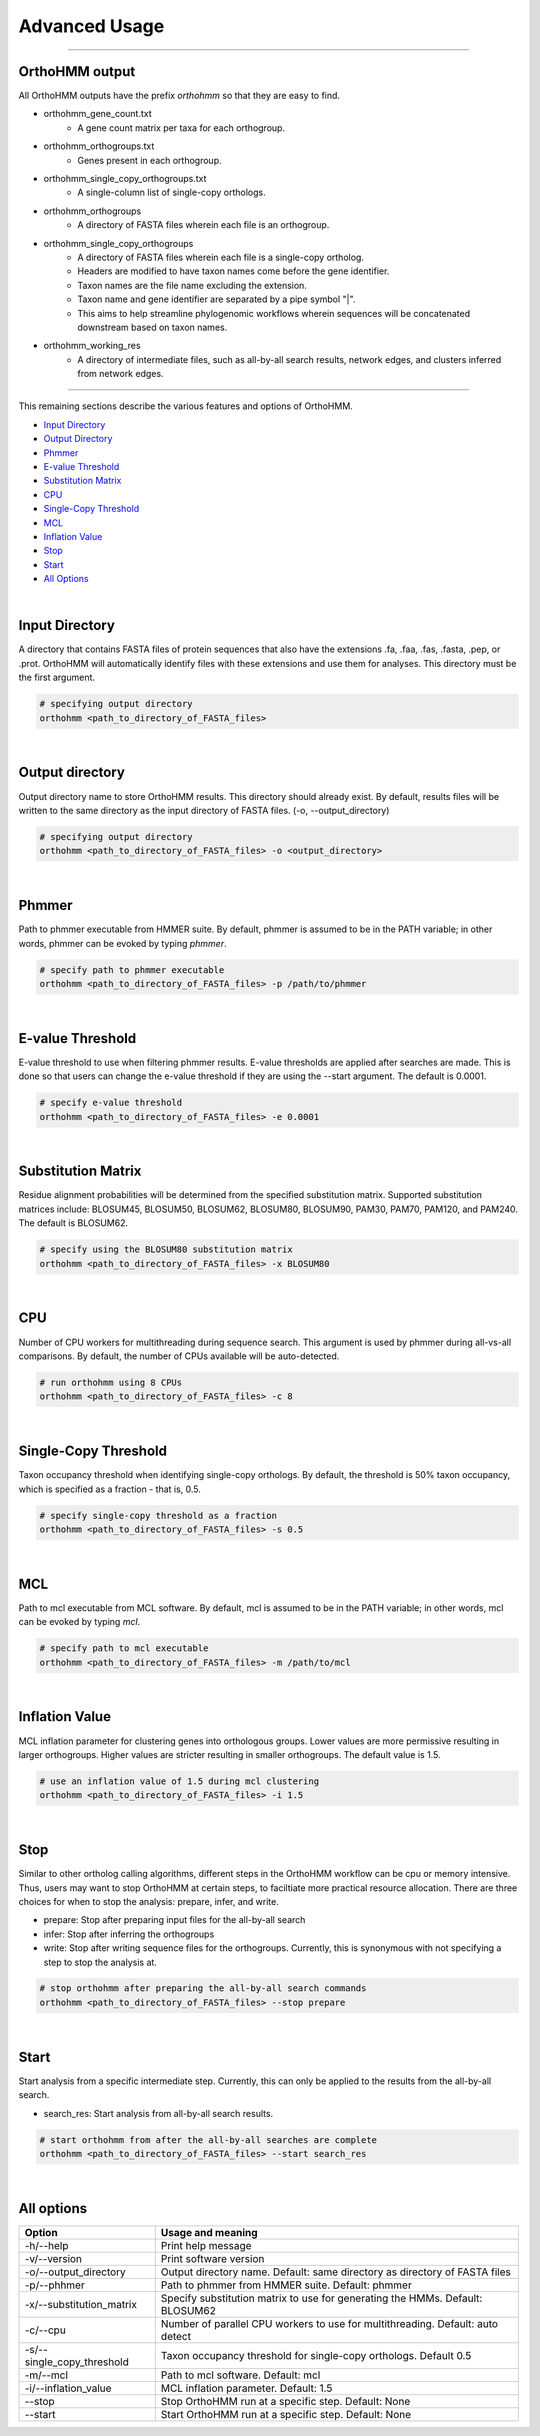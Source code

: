 Advanced Usage
==============

^^^^^

OrthoHMM output
---------------
All OrthoHMM outputs have the prefix *orthohmm* so that they are easy to find.

- orthohmm_gene_count.txt
	- A gene count matrix per taxa for each orthogroup.
- orthohmm_orthogroups.txt
	- Genes present in each orthogroup.
- orthohmm_single_copy_orthogroups.txt
	- A single-column list of single-copy orthologs.
- orthohmm_orthogroups
	- A directory of FASTA files wherein each file is an orthogroup.
- orthohmm_single_copy_orthogroups
	- A directory of FASTA files wherein each file is a single-copy ortholog.
	- Headers are modified to have taxon names come before the gene identifier.
	- Taxon names are the file name excluding the extension.
	- Taxon name and gene identifier are separated by a pipe symbol "|".
	- This aims to help streamline phylogenomic workflows wherein sequences will be concatenated downstream based on taxon names.
- orthohmm_working_res
	- A directory of intermediate files, such as all-by-all search results, network edges, and clusters inferred from network edges.

^^^^^

This remaining sections describe the various features and options of OrthoHMM.

- `Input Directory`_
- `Output Directory`_
- Phmmer_
- `E-value Threshold`_
- `Substitution Matrix`_
- CPU_
- `Single-Copy Threshold`_
- MCL_
- `Inflation Value`_
- `Stop`_
- `Start`_
- `All Options`_

.. _`Input Directory`:

|

Input Directory
---------------
A directory that contains FASTA files of protein sequences that
also have the extensions .fa, .faa, .fas, .fasta, .pep, or .prot.
OrthoHMM will automatically identify files with these extensions
and use them for analyses. This directory must be the first argument.

.. code-block:: shell

	# specifying output directory
	orthohmm <path_to_directory_of_FASTA_files>

.. _`Output Directory`:

|

Output directory
----------------
Output directory name to store OrthoHMM results. This directory should already exist.
By default, results files will be written to the same directory as the input
directory of FASTA files. (-o, --output_directory)

.. code-block:: shell

	# specifying output directory
	orthohmm <path_to_directory_of_FASTA_files> -o <output_directory>

.. _Phmmer:

|

Phmmer
------
Path to phmmer executable from HMMER suite. By default, phmmer
is assumed to be in the PATH variable; in other words, phmmer
can be evoked by typing `phmmer`.

.. code-block:: shell

	# specify path to phmmer executable 
	orthohmm <path_to_directory_of_FASTA_files> -p /path/to/phmmer

.. _`E-value Threshold`:

|

E-value Threshold
-----------------
E-value threshold to use when filtering phmmer results. E-value
thresholds are applied after searches are made. This is done so
that users can change the e-value threshold if they are using
the --start argument. The default is 0.0001.

.. code-block:: shell

	# specify e-value threshold
	orthohmm <path_to_directory_of_FASTA_files> -e 0.0001

|

.. _`Substitution Matrix`:

Substitution Matrix
-------------------
Residue alignment probabilities will be determined from the
specified substitution matrix. Supported substitution matrices
include: BLOSUM45, BLOSUM50, BLOSUM62, BLOSUM80, BLOSUM90,
PAM30, PAM70, PAM120, and PAM240. The default is BLOSUM62.

.. code-block:: shell

	# specify using the BLOSUM80 substitution matrix 
	orthohmm <path_to_directory_of_FASTA_files> -x BLOSUM80

|

.. _CPU:

CPU
---
Number of CPU workers for multithreading during sequence search.
This argument is used by phmmer during all-vs-all comparisons.
By default, the number of CPUs available will be auto-detected.

.. code-block:: shell

	# run orthohmm using 8 CPUs 
	orthohmm <path_to_directory_of_FASTA_files> -c 8

|

.. _`Single-Copy Threshold`:

Single-Copy Threshold
---------------------
Taxon occupancy threshold when identifying single-copy orthologs.
By default, the threshold is 50% taxon occupancy, which is specified
as a fraction - that is, 0.5.

.. code-block:: shell

	# specify single-copy threshold as a fraction 
	orthohmm <path_to_directory_of_FASTA_files> -s 0.5

|

.. _MCL:

MCL
---
Path to mcl executable from MCL software. By default, mcl
is assumed to be in the PATH variable; in other words,
mcl can be evoked by typing `mcl`.

.. code-block:: shell

	# specify path to mcl executable 
	orthohmm <path_to_directory_of_FASTA_files> -m /path/to/mcl

|


.. _`Inflation Value`:

Inflation Value
---------------
MCL inflation parameter for clustering genes into orthologous groups.
Lower values are more permissive resulting in larger orthogroups.
Higher values are stricter resulting in smaller orthogroups.
The default value is 1.5.

.. code-block:: shell

	# use an inflation value of 1.5 during mcl clustering 
	orthohmm <path_to_directory_of_FASTA_files> -i 1.5

|


.. _Stop:

Stop
----
Similar to other ortholog calling algorithms, different steps in the
OrthoHMM workflow can be cpu or memory intensive. Thus, users may
want to stop OrthoHMM at certain steps, to faciltiate more
practical resource allocation. There are three choices for when to
stop the analysis: prepare, infer, and write.

* prepare: Stop after preparing input files for the all-by-all search
* infer: Stop after inferring the orthogroups
* write: Stop after writing sequence files for the orthogroups. Currently, this is synonymous with not specifying a step to stop the analysis at.

.. code-block:: shell

	# stop orthohmm after preparing the all-by-all search commands 
	orthohmm <path_to_directory_of_FASTA_files> --stop prepare

|

.. _Start:

Start
-----
Start analysis from a specific intermediate step. Currently, this
can only be applied to the results from the all-by-all search.

* search_res: Start analysis from all-by-all search results.

.. code-block:: shell

	# start orthohmm from after the all-by-all searches are complete
	orthohmm <path_to_directory_of_FASTA_files> --start search_res

|


.. _`All Options`:

All options
-----------


+------------------------------+--------------------------------------------------------------------------------+
| Option                       | Usage and meaning                                                              |
+==============================+================================================================================+
| -h/\-\-help                  | Print help message                                                             |
+------------------------------+--------------------------------------------------------------------------------+
| -v/\-\-version               | Print software version                                                         |
+------------------------------+--------------------------------------------------------------------------------+
| -o/\-\-output_directory      | Output directory name. Default: same directory as directory of FASTA files     |
+------------------------------+--------------------------------------------------------------------------------+
| -p/\-\-phhmer                | Path to phmmer from HMMER suite. Default: phmmer                               |
+------------------------------+--------------------------------------------------------------------------------+
| -x/\-\-substitution_matrix   | Specify substitution matrix to use for generating the HMMs. Default: BLOSUM62  |
+------------------------------+--------------------------------------------------------------------------------+
| -c/\-\-cpu                   | Number of parallel CPU workers to use for multithreading. Default: auto detect |
+------------------------------+--------------------------------------------------------------------------------+
| -s/\-\-single_copy_threshold | Taxon occupancy threshold for single-copy orthologs. Default 0.5               |
+------------------------------+--------------------------------------------------------------------------------+
| -m/\-\-mcl                   | Path to mcl software. Default: mcl                                             |
+------------------------------+--------------------------------------------------------------------------------+
| -i/\-\-inflation_value       | MCL inflation parameter. Default: 1.5                                          |
+------------------------------+--------------------------------------------------------------------------------+
| \-\-stop                     | Stop OrthoHMM run at a specific step. Default: None                            |
+------------------------------+--------------------------------------------------------------------------------+
| \-\-start                    | Start OrthoHMM run at a specific step. Default: None                           |
+------------------------------+--------------------------------------------------------------------------------+
